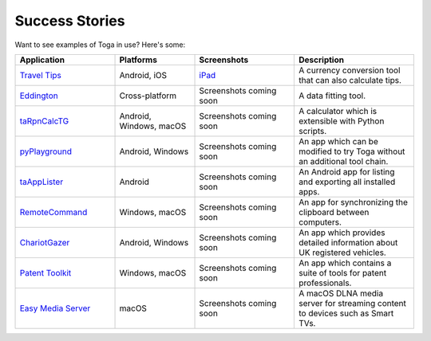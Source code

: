 Success Stories
===============

Want to see examples of Toga in use? Here's some:

.. list-table::
   :header-rows: 1
   :widths: 25 20 25 30

   * - Application
     - Platforms
     - Screenshots
     - Description

   * - |travel-tips-icon| `Travel Tips <https://apps.apple.com/au/app/travel-tips/id1336372310>`_
     - Android, iOS
     - iPad_
     - A currency conversion tool that can also calculate tips.

   * - |eddington-icon| `Eddington <https://github.com/EddLabs/eddington-gui>`_
     - Cross-platform
     - Screenshots coming soon
     - A data fitting tool.

   * - |ta-rpn-calc-tg-icon| `taRpnCalcTG <https://www.tanapro.ch/joomla3/index.php/downloads>`_
     - Android, Windows, macOS
     - Screenshots coming soon
     - A calculator which is extensible with Python scripts.

   * - |py-playground-icon| `pyPlayground <https://www.tanapro.ch/joomla3/index.php/downloads>`_
     - Android, Windows
     - Screenshots coming soon
     - An app which can be modified to try Toga without an additional tool chain.

   * - |taapplister-icon| `taAppLister <https://play.google.com/store/apps/details?id=ch.tanapro.taapplister>`_
     - Android
     - Screenshots coming soon
     - An Android app for listing and exporting all installed apps.

   * - `RemoteCommand <https://www.tanapro.ch/joomla3/index.php/downloads>`_
     - Windows, macOS
     - Screenshots coming soon
     - An app for synchronizing the clipboard between computers.

   * - |chariotgazer-icon| `ChariotGazer <https://insanesharpness.gitlab.io/ChariotGazer/>`_
     - Android, Windows
     - Screenshots coming soon
     - An app which provides detailed information about UK registered vehicles.

   * - |patent-toolkit-icon| `Patent Toolkit <https://patenttk.com/>`_
     - Windows, macOS
     - Screenshots coming soon
     - An app which contains a suite of tools for patent professionals.

   * - |easy-media-server-icon| `Easy Media Server <https://apps.rsmail.co/easy-media-server>`_
     - macOS
     - Screenshots coming soon
     - A macOS DLNA media server for streaming content to devices such as Smart TVs.

.. |travel-tips-icon| image:: ../images/success_stories/travel_tips/travel_tips_logo.webp
   :width: 32px
   :height: 32px

.. |eddington-icon| image:: ../images/success_stories/eddington/eddington_logo.webp
   :width: 32px
   :height: 32px

.. |ta-rpn-calc-tg-icon| image:: ../images/success_stories/taRpnCalcTG/taRpnCalcTG_logo.webp
   :width: 32px
   :height: 32px

.. |py-playground-icon| image:: ../images/success_stories/pyPlayground/pyPlayground_logo.webp
   :width: 32px
   :height: 32px

.. |taapplister-icon| image:: ../images/success_stories/taAppLister/taAppLister_logo.webp
   :width: 32px
   :height: 32px

.. |chariotgazer-icon| image:: ../images/success_stories/chariotGazer/chariot_gazer_logo.ico
   :width: 32px
   :height: 32px

.. |patent-toolkit-icon| image:: ../images/success_stories/patent_toolkit/patent_toolkit_logo.webp
   :width: 32px
   :height: 32px

.. |easy-media-server-icon| image:: ../images/success_stories/easy_media_server/easy_media_server_logo.webp
   :width: 32px
   :height: 32px

.. _iPad: ../images/success_stories/travel_tips/travel_tips_ipad_screenshot.webp
